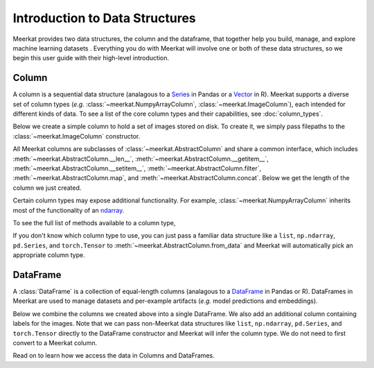 
Introduction to Data Structures 
================================

Meerkat provides two data structures, the column and the dataframe, that together help 
you build, manage, and explore machine learning datasets . Everything you do with Meerkat will 
involve one or both of these data structures, so we begin this user guide with their
high-level introduction. 

Column
-------
A column is a sequential data structure (analagous to a `Series <https://pandas.pydata.org/docs/reference/api/pandas.Series.html>`_ in Pandas or a `Vector <https://cran.r-project.org/doc/manuals/r-release/R-intro.html#Simple-manipulations-numbers-and-vectors>`_ in R). 
Meerkat supports a diverse set of column types (*e.g.* :class:`~meerkat.NumpyArrayColumn`, 
:class:`~meerkat.ImageColumn`), each intended for different kinds of data. To see a
list of the core column types and their capabilities, see :doc:`column_types`.

Below we create a simple column to hold a set of images stored on disk. To create it,
we simply pass filepaths to the :class:`~meerkat.ImageColumn` constructor.

.. ipython:: python

    @suppress
    import os
    import meerkat as mk
    @suppress
    abs_path_to_img_dir = os.path.join(os.path.dirname(os.path.dirname(mk.__file__)), "docs/assets/guide/data_structures")
    img_col = mk.ImageColumn(
        ["img_0.jpg", "img_1.jpg", "img_2.jpg"], 
        base_dir=abs_path_to_img_dir
    )
    img_col

    @suppress
    from display import display_df 
    @suppress
    display_df(img_col, "simple_column")

.. raw:: html
   :file: ../html/display/simple_column.html

All Meerkat columns are subclasses of :class:`~meerkat.AbstractColumn` and share a common 
interface, which includes :meth:`~meerkat.AbstractColumn.__len__`, :meth:`~meerkat.AbstractColumn.__getitem__`, :meth:`~meerkat.AbstractColumn.__setitem__`, :meth:`~meerkat.AbstractColumn.filter`, :meth:`~meerkat.AbstractColumn.map`, and :meth:`~meerkat.AbstractColumn.concat`. Below we get the length of the column we just created. 

.. ipython:: python

    len(img_col)


Certain column types may expose additional functionality. For example, 
:class:`~meerkat.NumpyArrayColumn` inherits most of the functionality of an
`ndarray <https://numpy.org/doc/stable/reference/generated/numpy.ndarray.html>`_.

.. ipython:: python

    id_col = mk.NumpyArrayColumn([0, 1, 2])
    id_col.sum()
    id_col == 1

To see the full list of methods available to a column type, 

If you don't know which column type to use, you can just pass a familiar data 
structure like a ``list``, ``np.ndarray``, ``pd.Series``, and ``torch.Tensor`` to 
:meth:`~meerkat.AbstractColumn.from_data` and Meerkat will automatically pick an
appropriate column type. 

.. ipython:: python

    import torch
    tensor = torch.tensor([1,2,3])
    mk.AbstractColumn.from_data(tensor)

DataFrame
----------
A :class:`DataFrame` is a collection of equal-length columns (analagous to a `DataFrame <https://pandas.pydata.org/docs/reference/api/pandas.DataFrame.html#pandas.DataFrame>`_ in Pandas or R). 
DataFrames in Meerkat are used to manage datasets and per-example artifacts (*e.g.* model predictions and embeddings).  

Below we combine the columns we created above into a single DataFrame. We also add an 
additional column containing labels for the images. Note that we can pass non-Meerkat data 
structures like ``list``, ``np.ndarray``, ``pd.Series``, and ``torch.Tensor``  directly to the 
DataFrame constructor and Meerkat will infer the column type. We do not need to first 
convert to a Meerkat column. 

.. ipython:: python

    df = mk.DataFrame(
        {
            "img": img_col,
            "label": ["boombox", "truck", "dog"],
            "id": id_col, 
        }
    )
    df 

    @suppress
    from display import display_df 
    @suppress
    display_df(df, "simple_df")

.. raw:: html
   :file: ../html/display/simple_df.html

Read on to learn how we access the data in Columns and DataFrames.